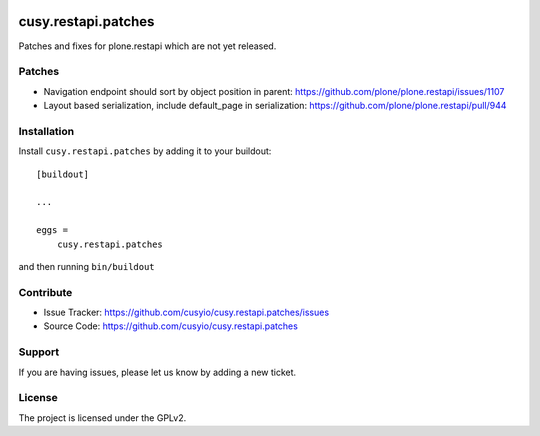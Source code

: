 .. This README is meant for consumption by humans and pypi. Pypi can render rst files so please do not use Sphinx features.
   If you want to learn more about writing documentation, please check out: http://docs.plone.org/about/documentation_styleguide.html
   This text does not appear on pypi or github. It is a comment.

.. image:: https://github.com/cusyio/cusy.restapi.patches/workflows/ci/badge.svg
    :target: https://github.com/cusyio/cusy.restapi.patches/actions
    :alt: CI Status

.. image:: https://codecov.io/gh/cusyio/cusy.restapi.patches/branch/main/graph/badge.svg?token=6ZIOKJ1BVX
    :target: https://codecov.io/gh/cusyio/cusy.restapi.patches
    :alt: Coverage Status

.. image:: https://img.shields.io/pypi/v/cusy.restapi.patches.svg
    :target: https://pypi.python.org/pypi/cusy.restapi.patches/
    :alt: Latest Version

.. image:: https://img.shields.io/pypi/status/cusy.restapi.patches.svg
    :target: https://pypi.python.org/pypi/cusy.restapi.patches
    :alt: Egg Status

.. image:: https://img.shields.io/pypi/pyversions/cusy.restapi.patches.svg?style=plastic   :alt: Supported - Python Versions

.. image:: https://img.shields.io/pypi/l/cusy.restapi.patches.svg
    :target: https://pypi.python.org/pypi/cusy.restapi.patches/
    :alt: License


====================
cusy.restapi.patches
====================

Patches and fixes for plone.restapi which are not yet released.

Patches
-------

- Navigation endpoint should sort by object position in parent:
  https://github.com/plone/plone.restapi/issues/1107

- Layout based serialization, include default_page in serialization:
  https://github.com/plone/plone.restapi/pull/944


Installation
------------

Install ``cusy.restapi.patches`` by adding it to your buildout::

    [buildout]

    ...

    eggs =
        cusy.restapi.patches


and then running ``bin/buildout``


Contribute
----------

- Issue Tracker: https://github.com/cusyio/cusy.restapi.patches/issues
- Source Code: https://github.com/cusyio/cusy.restapi.patches


Support
-------

If you are having issues, please let us know by adding a new ticket.


License
-------

The project is licensed under the GPLv2.
